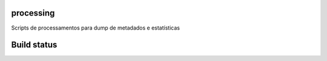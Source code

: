 processing
==========

Scripts de processamentos para dump de metadados e estatísticas

Build status
============

.. image:: https://travis-ci.org/scieloorg/processing.svg?branch=master
    :target: https://travis-ci.org/scieloorg/processing
